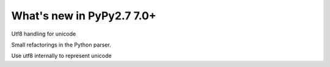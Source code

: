 ==========================
What's new in PyPy2.7 7.0+
==========================

.. this is a revision shortly after release-pypy-7.0.0
.. startrev: 481c69f7d81f

.. branch: unicode-utf8-re

.. branch: utf8-io

Utf8 handling for unicode

.. branch: pyparser-improvements-3
Small refactorings in the Python parser.


.. branch: unicode-utf8

Use utf8 internally to represent unicode
